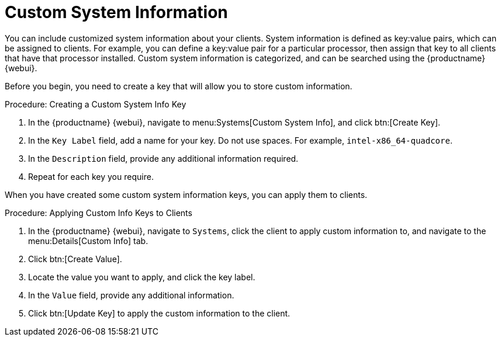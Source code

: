 [[custom-info]]
= Custom System Information

You can include customized system information about your clients.  System
information is defined as key:value pairs, which can be assigned to
clients.  For example, you can define a key:value pair for a particular
processor, then assign that key to all clients that have that processor
installed.  Custom system information is categorized, and can be searched
using the {productname} {webui}.

Before you begin, you need to create a key that will allow you to store
custom information.



.Procedure: Creating a Custom System Info Key
. In the {productname} {webui}, navigate to menu:Systems[Custom System Info],
  and click btn:[Create Key].
. In the [guimenu]``Key Label`` field, add a name for your key.  Do not use
  spaces.  For example, ``intel-x86_64-quadcore``.
. In the [guimenu]``Description`` field, provide any additional information
  required.
. Repeat for each key you require.

When you have created some custom system information keys, you can apply
them to clients.



.Procedure: Applying Custom Info Keys to Clients
. In the {productname} {webui}, navigate to [guimenu]``Systems``, click the
  client to apply custom information to, and navigate to the
  menu:Details[Custom Info] tab.
. Click btn:[Create Value].
. Locate the value you want to apply, and click the key label.
. In the [guimenu]``Value`` field, provide any additional information.
. Click btn:[Update Key] to apply the custom information to the client.
